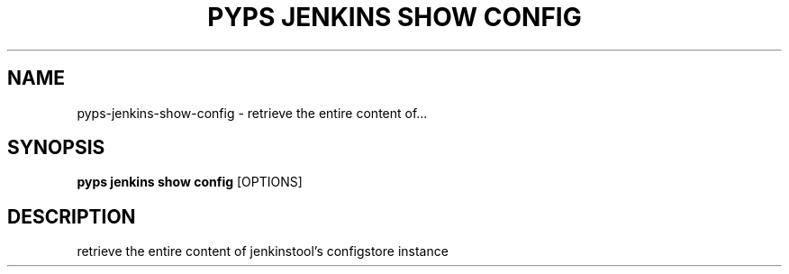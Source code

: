 .TH "PYPS JENKINS SHOW CONFIG" "1" "2023-03-21" "1.0.0" "pyps jenkins show config Manual"
.SH NAME
pyps\-jenkins\-show\-config \- retrieve the entire content of...
.SH SYNOPSIS
.B pyps jenkins show config
[OPTIONS]
.SH DESCRIPTION
retrieve the entire content of jenkinstool's configstore instance
